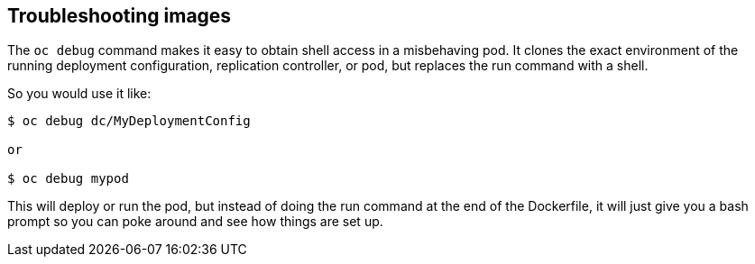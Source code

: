 == Troubleshooting images

The `oc debug` command makes it easy to obtain shell access in a misbehaving pod. It clones the exact environment of the running deployment configuration, replication controller, or pod, but replaces the run command with a shell.

So you would use it like:

[source, bash]
----
$ oc debug dc/MyDeploymentConfig

or

$ oc debug mypod
----

This will deploy or run the pod, but instead of doing the run command at the end of the Dockerfile, it will just give you a bash prompt so you can poke around and see how things are set up.
